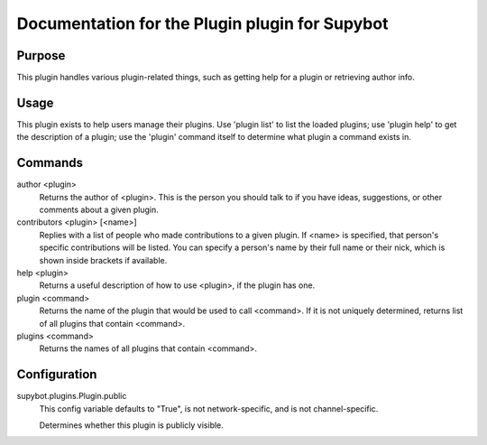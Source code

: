 .. _plugin-Plugin:

Documentation for the Plugin plugin for Supybot
===============================================

Purpose
-------
This plugin handles various plugin-related things, such as getting help for
a plugin or retrieving author info.

Usage
-----
This plugin exists to help users manage their plugins.  Use 'plugin
list' to list the loaded plugins; use 'plugin help' to get the description
of a plugin; use the 'plugin' command itself to determine what plugin a
command exists in.

Commands
--------
author <plugin>
  Returns the author of <plugin>. This is the person you should talk to if you have ideas, suggestions, or other comments about a given plugin.

contributors <plugin> [<name>]
  Replies with a list of people who made contributions to a given plugin. If <name> is specified, that person's specific contributions will be listed. You can specify a person's name by their full name or their nick, which is shown inside brackets if available.

help <plugin>
  Returns a useful description of how to use <plugin>, if the plugin has one.

plugin <command>
  Returns the name of the plugin that would be used to call <command>. If it is not uniquely determined, returns list of all plugins that contain <command>.

plugins <command>
  Returns the names of all plugins that contain <command>.

Configuration
-------------
supybot.plugins.Plugin.public
  This config variable defaults to "True", is not network-specific, and is  not channel-specific.

  Determines whether this plugin is publicly visible.

